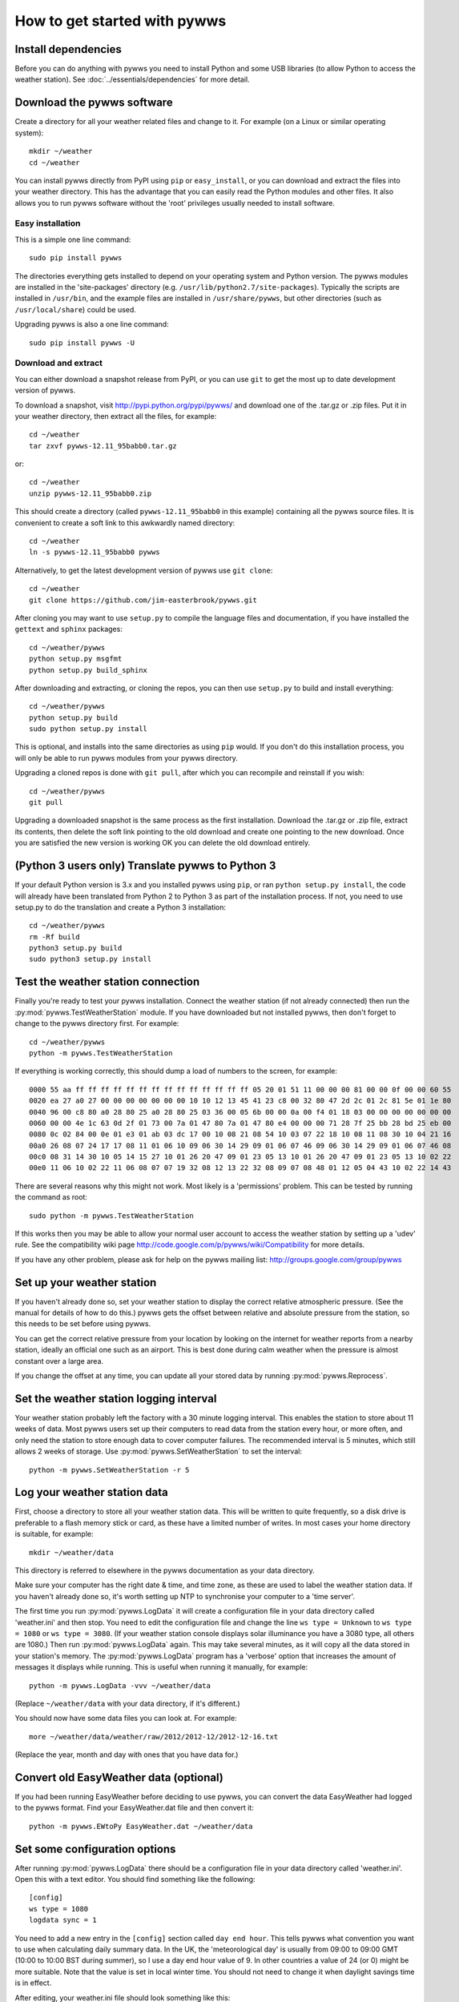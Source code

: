 .. pywws - Python software for USB Wireless Weather Stations
   http://github.com/jim-easterbrook/pywws
   Copyright (C) 2008-13  Jim Easterbrook  jim@jim-easterbrook.me.uk

   This program is free software; you can redistribute it and/or
   modify it under the terms of the GNU General Public License
   as published by the Free Software Foundation; either version 2
   of the License, or (at your option) any later version.

   This program is distributed in the hope that it will be useful,
   but WITHOUT ANY WARRANTY; without even the implied warranty of
   MERCHANTABILITY or FITNESS FOR A PARTICULAR PURPOSE.  See the
   GNU General Public License for more details.

   You should have received a copy of the GNU General Public License
   along with this program; if not, write to the Free Software
   Foundation, Inc., 51 Franklin Street, Fifth Floor, Boston, MA  02110-1301, USA.

How to get started with pywws
=============================

Install dependencies
--------------------

Before you can do anything with pywws you need to install Python and some USB libraries (to allow Python to access the weather station).
See :doc:`../essentials/dependencies` for more detail.

Download the pywws software
---------------------------

Create a directory for all your weather related files and change to it.
For example (on a Linux or similar operating system)::

   mkdir ~/weather
   cd ~/weather

You can install pywws directly from PyPI using ``pip`` or ``easy_install``, or you can download and extract the files into your weather directory.
This has the advantage that you can easily read the Python modules and other files.
It also allows you to run pywws software without the 'root' privileges usually needed to install software.

Easy installation
^^^^^^^^^^^^^^^^^

This is a simple one line command::

   sudo pip install pywws

The directories everything gets installed to depend on your operating system and Python version.
The pywws modules are installed in the 'site-packages' directory (e.g. ``/usr/lib/python2.7/site-packages``).
Typically the scripts are installed in ``/usr/bin``, and the example files are installed in ``/usr/share/pywws``, but other directories (such as ``/usr/local/share``) could be used.

Upgrading pywws is also a one line command::

   sudo pip install pywws -U

Download and extract
^^^^^^^^^^^^^^^^^^^^

You can either download a snapshot release from PyPI, or you can use ``git`` to get the most up to date development version of pywws.

To download a snapshot, visit http://pypi.python.org/pypi/pywws/ and download one of the .tar.gz or .zip files. Put it in your weather directory, then extract all the files, for example::

   cd ~/weather
   tar zxvf pywws-12.11_95babb0.tar.gz

or::

   cd ~/weather
   unzip pywws-12.11_95babb0.zip

This should create a directory (called ``pywws-12.11_95babb0`` in this example) containing all the pywws source files.
It is convenient to create a soft link to this awkwardly named directory::

   cd ~/weather
   ln -s pywws-12.11_95babb0 pywws

Alternatively, to get the latest development version of pywws use ``git clone``::

   cd ~/weather
   git clone https://github.com/jim-easterbrook/pywws.git

After cloning you may want to use ``setup.py`` to compile the language files and documentation, if you have installed the ``gettext`` and ``sphinx`` packages::

   cd ~/weather/pywws
   python setup.py msgfmt
   python setup.py build_sphinx

After downloading and extracting, or cloning the repos, you can then use ``setup.py`` to build and install everything::

   cd ~/weather/pywws
   python setup.py build
   sudo python setup.py install

This is optional, and installs into the same directories as using ``pip`` would.
If you don't do this installation process, you will only be able to run pywws modules from your pywws directory.

Upgrading a cloned repos is done with ``git pull``, after which you can recompile and reinstall if you wish::

   cd ~/weather/pywws
   git pull

Upgrading a downloaded snapshot is the same process as the first installation.
Download the .tar.gz or .zip file, extract its contents, then delete the soft link pointing to the old download and create one pointing to the new download.
Once you are satisfied the new version is working OK you can delete the old download entirely.

(Python 3 users only) Translate pywws to Python 3
-------------------------------------------------

If your default Python version is 3.x and you installed pywws using ``pip``, or ran ``python setup.py install``, the code will already have been translated from Python 2 to Python 3 as part of the installation process.
If not, you need to use setup.py to do the translation and create a Python 3 installation::

   cd ~/weather/pywws
   rm -Rf build
   python3 setup.py build
   sudo python3 setup.py install

Test the weather station connection
-----------------------------------

Finally you're ready to test your pywws installation.
Connect the weather station (if not already connected) then run the :py:mod:`pywws.TestWeatherStation` module.
If you have downloaded but not installed pywws, then don't forget to change to the pywws directory first.
For example::

   cd ~/weather/pywws
   python -m pywws.TestWeatherStation

If everything is working correctly, this should dump a load of numbers to the screen, for example::

   0000 55 aa ff ff ff ff ff ff ff ff ff ff ff ff ff ff 05 20 01 51 11 00 00 00 81 00 00 0f 00 00 60 55
   0020 ea 27 a0 27 00 00 00 00 00 00 00 10 10 12 13 45 41 23 c8 00 32 80 47 2d 2c 01 2c 81 5e 01 1e 80
   0040 96 00 c8 80 a0 28 80 25 a0 28 80 25 03 36 00 05 6b 00 00 0a 00 f4 01 18 03 00 00 00 00 00 00 00
   0060 00 00 4e 1c 63 0d 2f 01 73 00 7a 01 47 80 7a 01 47 80 e4 00 00 00 71 28 7f 25 bb 28 bd 25 eb 00
   0080 0c 02 84 00 0e 01 e3 01 ab 03 dc 17 00 10 08 21 08 54 10 03 07 22 18 10 08 11 08 30 10 04 21 16
   00a0 26 08 07 24 17 17 08 11 01 06 10 09 06 30 14 29 09 01 06 07 46 09 06 30 14 29 09 01 06 07 46 08
   00c0 08 31 14 30 10 05 14 15 27 10 01 26 20 47 09 01 23 05 13 10 01 26 20 47 09 01 23 05 13 10 02 22
   00e0 11 06 10 02 22 11 06 08 07 07 19 32 08 12 13 22 32 08 09 07 08 48 01 12 05 04 43 10 02 22 14 43

There are several reasons why this might not work.
Most likely is a 'permissions' problem.
This can be tested by running the command as root::

   sudo python -m pywws.TestWeatherStation

If this works then you may be able to allow your normal user account to access the weather station by setting up a 'udev' rule.
See the compatibility wiki page http://code.google.com/p/pywws/wiki/Compatibility for more details.

If you have any other problem, please ask for help on the pywws mailing list: http://groups.google.com/group/pywws

Set up your weather station
---------------------------

If you haven't already done so, set your weather station to display the correct relative atmospheric pressure.
(See the manual for details of how to do this.)
pywws gets the offset between relative and absolute pressure from the station, so this needs to be set before using pywws.

You can get the correct relative pressure from your location by looking on the internet for weather reports from a nearby station, ideally an official one such as an airport.
This is best done during calm weather when the pressure is almost constant over a large area.

If you change the offset at any time, you can update all your stored data by running :py:mod:`pywws.Reprocess`.

Set the weather station logging interval
----------------------------------------

Your weather station probably left the factory with a 30 minute logging interval.
This enables the station to store about 11 weeks of data.
Most pywws users set up their computers to read data from the station every hour, or more often, and only need the station to store enough data to cover computer failures.
The recommended interval is 5 minutes, which still allows 2 weeks of storage.
Use :py:mod:`pywws.SetWeatherStation` to set the interval::

   python -m pywws.SetWeatherStation -r 5

Log your weather station data
-----------------------------

First, choose a directory to store all your weather station data.
This will be written to quite frequently, so a disk drive is preferable to a flash memory stick or card, as these have a limited number of writes.
In most cases your home directory is suitable, for example::

   mkdir ~/weather/data

This directory is referred to elsewhere in the pywws documentation as your data directory.

Make sure your computer has the right date & time, and time zone, as these are used to label the weather station data.
If you haven't already done so, it's worth setting up NTP to synchronise your computer to a 'time server'.

The first time you run :py:mod:`pywws.LogData` it will create a configuration file in your data directory called 'weather.ini' and then stop.
You need to edit the configuration file and change the line ``ws type = Unknown`` to ``ws type = 1080`` or ``ws type = 3080``.
(If your weather station console displays solar illuminance you have a 3080 type, all others are 1080.)
Then run :py:mod:`pywws.LogData` again.
This may take several minutes, as it will copy all the data stored in your station's memory.
The :py:mod:`pywws.LogData` program has a 'verbose' option that increases the amount of messages it displays while running.
This is useful when running it manually, for example::

   python -m pywws.LogData -vvv ~/weather/data

(Replace ``~/weather/data`` with your data directory, if it's different.)

You should now have some data files you can look at.
For example::

   more ~/weather/data/weather/raw/2012/2012-12/2012-12-16.txt

(Replace the year, month and day with ones that you have data for.)

Convert old EasyWeather data (optional)
---------------------------------------

If you had been running EasyWeather before deciding to use pywws, you can convert the data EasyWeather had logged to the pywws format.
Find your EasyWeather.dat file and then convert it::

   python -m pywws.EWtoPy EasyWeather.dat ~/weather/data

Set some configuration options
------------------------------

After running :py:mod:`pywws.LogData` there should be a configuration file in your data directory called 'weather.ini'.
Open this with a text editor. You should find something like the following::

   [config]
   ws type = 1080
   logdata sync = 1

You need to add a new entry in the ``[config]`` section called ``day end hour``.
This tells pywws what convention you want to use when calculating daily summary data.
In the UK, the 'meteorological day' is usually from 09:00 to 09:00 GMT (10:00 to 10:00 BST during summer), so I use a day end hour value of 9.
In other countries a value of 24 (or 0) might be more suitable.
Note that the value is set in local winter time.
You should not need to change it when daylight savings time is in effect.

After editing, your weather.ini file should look something like this::

   [config]
   ws type = 1080
   logdata sync = 1
   day end hour = 9

For more detail on the configuration file options, see :doc:`../guides/weather_ini`.

Process the raw data
--------------------

:py:mod:`pywws.LogData` just copies the raw data from the weather station.
To do something useful with that data you probably need hourly, daily and monthly summaries.
These are created by :py:mod:`pywws.Process`. For example::

   python -m pywws.Process ~/weather/data

You should now have some processed files to look at::

   more ~/weather/data/weather/daily/2012/2012-12-16.txt

If you ever change your ``day end hour`` configuration setting, you will need to reprocess all your weather data.
You can do this by running :py:mod:`pywws.Reprocess`::

   python -m pywws.Reprocess ~/weather/data

You are now ready to set up regular or continuous logging, as described in :doc:`hourlylogging` or :doc:`livelogging`.

Read the documentation
----------------------

The doc directory in your pywws source directory contains HTML documentation (unless you did a direct installation with ``pip``).
The HTML files can be read with any web browser.
Start with the index (:doc:`../index`) and follow links from there.

----

Comments or questions? Please subscribe to the pywws mailing list http://groups.google.com/group/pywws and let us know.
